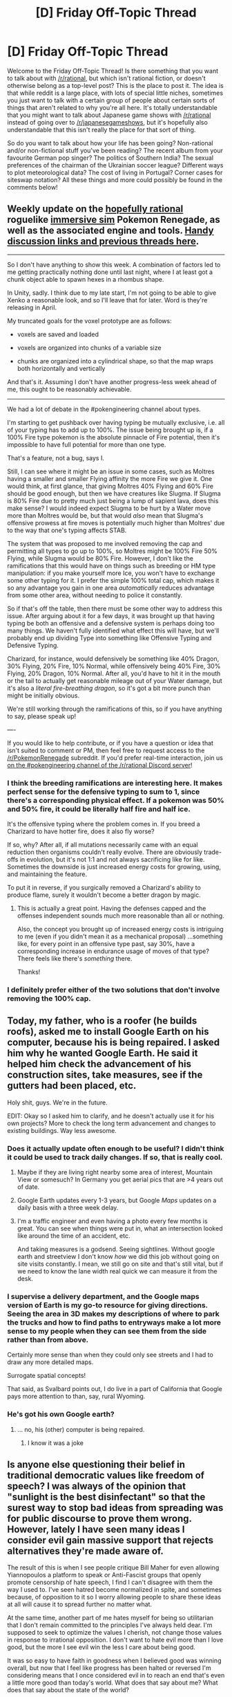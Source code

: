 #+TITLE: [D] Friday Off-Topic Thread

* [D] Friday Off-Topic Thread
:PROPERTIES:
:Author: AutoModerator
:Score: 17
:DateUnix: 1488553466.0
:DateShort: 2017-Mar-03
:END:
Welcome to the Friday Off-Topic Thread! Is there something that you want to talk about with [[/r/rational]], but which isn't rational fiction, or doesn't otherwise belong as a top-level post? This is the place to post it. The idea is that while reddit is a large place, with lots of special little niches, sometimes you just want to talk with a certain group of people about certain sorts of things that aren't related to why you're all here. It's totally understandable that you might want to talk about Japanese game shows with [[/r/rational]] instead of going over to [[/r/japanesegameshows]], but it's hopefully also understandable that this isn't really the place for that sort of thing.

So do you want to talk about how your life has been going? Non-rational and/or non-fictional stuff you've been reading? The recent album from your favourite German pop singer? The politics of Southern India? The sexual preferences of the chairman of the Ukrainian soccer league? Different ways to plot meteorological data? The cost of living in Portugal? Corner cases for siteswap notation? All these things and more could possibly be found in the comments below!


** Weekly update on the [[https://docs.google.com/document/d/11QAh61C8gsL-5KbdIy5zx3IN6bv_E9UkHjwMLVQ7LHg/edit?usp=sharing][hopefully rational]] roguelike [[https://www.youtube.com/watch?v=kbyTOAlhRHk][immersive sim]] Pokemon Renegade, as well as the associated engine and tools. [[https://docs.google.com/document/d/1EUSMDHdRdbvQJii5uoSezbjtvJpxdF6Da8zqvuW42bg/edit?usp=sharing][Handy discussion links and previous threads here]].

--------------

So I don't have anything to show this week.  A combination of factors led to me getting practically nothing done until last night, where I at least got a chunk object able to spawn hexes in a rhombus shape.

In Unity, sadly.  I think due to my late start, I'm not going to be able to give Xenko a reasonable look, and so I'll leave that for later.  Word is they're releasing in April.

My truncated goals for the voxel prototype are as follows:

- voxels are saved and loaded

- voxels are organized into chunks of a variable size

- chunks are organized into a cylindrical shape, so that the map wraps both horizontally and vertically

And that's it.  Assuming I don't have another progress-less week ahead of me, this ought to be reasonably achievable.

--------------

We had a lot of debate in the #pokengineering channel about types.  

I'm starting to get pushback over having typing be mutually exclusive, i.e. all of your typing has to add up to 100%.  The issue being brought up is, if a 100% Fire type pokemon is the absolute pinnacle of Fire potential, then it's impossible to have full potential for more than one type.

That's a feature, not a bug, says I.

Still, I can see where it might be an issue in some cases, such as Moltres having a smaller and smaller Flying affinity the more Fire we give it.  One would think, at first glance, that giving Moltres 40% Flying and 60% Fire should be good enough, but then we have creatures like Slugma.  If Slugma is 80% Fire due to pretty much just being a lump of sapient lava, does this make sense?  I would indeed expect Slugma to be hurt by a Water move more than Moltres would be, but that would /also/ mean that Slugma's offensive prowess at fire moves is potentially much higher than Moltres' due to the way that one's typing affects STAB.

The system that was proposed to me involved removing the cap and permitting all types to go up to 100%, so Moltres might be 100% Fire 50% Flying, while Slugma would be 80% Fire.  However, I don't like the ramifications that this would have on things such as breeding or HM type manipulation: if you make yourself more Ice, you won't have to exchange some other typing for it.  I prefer the simple 100% total cap, which makes it so any advantage you gain in one area /automatically/ reduces advantage from some other area, without needing to police it constantly.

So if that's off the table, then there must be some other way to address this issue.  After arguing about it for a few days, it was brought up that having typing be both an offensive and a defensive system is perhaps doing too many things.  We haven't fully identified what effect this will have, but we'll probably end up dividing Type into something like Offensive Typing and Defensive Typing.  

Charizard, for instance, would defensively be something like 40% Dragon, 30% Flying, 20% Fire, 10% Normal, while offensively being 40% Fire, 30% Flying, 20% Dragon, 10% Normal.  After all, you'd have to hit it in the mouth or the tail to actually get reasonable mileage out of your Water damage, but it's also a /literal fire-breathing dragon/, so it's got a bit more punch than might be initially obvious.

We're still working through the ramifications of this, so if you have anything to say, please speak up!

----  

If you would like to help contribute, or if you have a question or idea that isn't suited to comment or PM, then feel free to request access to the [[/r/PokemonRenegade]] subreddit.  If you'd prefer real-time interaction, join us [[https://discord.gg/sM99CF3][on the #pokengineering channel of the /r/rational Discord server]]!  
:PROPERTIES:
:Author: ketura
:Score: 13
:DateUnix: 1488562890.0
:DateShort: 2017-Mar-03
:END:

*** I think the breeding ramifications are interesting here. It makes perfect sense for the defensive typing to sum to 1, since there's a corresponding physical effect. If a pokemon was 50% and 50% fire, it could be literally half fire and half ice.

It's the offensive typing where the problem comes in. If you breed a Charizard to have hotter fire, does it also fly worse?

If so, why? After all, if all mutations necessarily came with an equal reduction then organisms couldn't really evolve. There are obviously trade-offs in evolution, but it's not 1:1 and not always sacrificing like for like. Sometimes the downside is just increased energy costs for growing, using, and maintaining the feature.

To put it in reverse, if you surgically removed a Charizard's ability to produce flame, surely it wouldn't become a better dragon by magic.
:PROPERTIES:
:Author: ZeroNihilist
:Score: 9
:DateUnix: 1488568536.0
:DateShort: 2017-Mar-03
:END:

**** This is actually a great point. Having the defenses capped and the offenses independent sounds much more reasonable than all or nothing.

Also, the concept you brought up of increased energy costs is intriguing to me (even if you didn't mean it as a mechanical proposal) ...something like, for every point in an offensive type past, say 30%, have a corresponding increase in endurance usage of moves of that type? There feels like there's /something/ there.

Thanks!
:PROPERTIES:
:Author: ketura
:Score: 6
:DateUnix: 1488571069.0
:DateShort: 2017-Mar-03
:END:


*** I definitely prefer either of the two solutions that don't involve removing the 100% cap.
:PROPERTIES:
:Author: callmebrotherg
:Score: 3
:DateUnix: 1488566787.0
:DateShort: 2017-Mar-03
:END:


** Today, my father, who is a roofer (he builds roofs), asked me to install Google Earth on his computer, because his is being repaired. I asked him why he wanted Google Earth. He said it helped him check the advancement of his construction sites, take measures, see if the gutters had been placed, etc.

Holy shit, guys. We're in the future.

EDIT: Okay so I asked him to clarify, and he doesn't actually use it for his own projects? More to check the long term advancement and changes to existing buildings. Way less awesome.
:PROPERTIES:
:Author: CouteauBleu
:Score: 22
:DateUnix: 1488555268.0
:DateShort: 2017-Mar-03
:END:

*** Does it actually update often enough to be useful? I didn't think it could be used to track daily changes. If so, that is really cool.
:PROPERTIES:
:Author: trekie140
:Score: 10
:DateUnix: 1488556208.0
:DateShort: 2017-Mar-03
:END:

**** Maybe if they are living right nearby some area of interest, Mountain View or somesuch? In Germany you get aerial pics that are >4 years out of date.
:PROPERTIES:
:Author: SvalbardCaretaker
:Score: 17
:DateUnix: 1488556528.0
:DateShort: 2017-Mar-03
:END:


**** Google Earth updates every 1-3 years, but Google /Maps/ updates on a daily basis with a three week delay.
:PROPERTIES:
:Author: callmebrotherg
:Score: 10
:DateUnix: 1488565995.0
:DateShort: 2017-Mar-03
:END:


**** I'm a traffic engineer and even having a photo every few months is great. You can see when things were put in, what an intersection looked like around the time of an accident, etc.

And taking measures is a godsend. Seeing sightlines. Without google earth and streetview I don't know /how/ we did this job without going on site visits constantly. I mean, we still go on site and that's still vital, but if we need to know the lane width real quick we can measure it from the desk.
:PROPERTIES:
:Author: MagicWeasel
:Score: 4
:DateUnix: 1488589386.0
:DateShort: 2017-Mar-04
:END:


*** I supervise a delivery department, and the Google maps version of Earth is my go-to resource for giving directions. Seeing the area in 3D makes my descriptions of where to park the trucks and how to find paths to entryways make a lot more sense to my people when they can see them from the side rather than from above.

Certainly more sense than when they could only see streets and I had to draw any more detailed maps.

Surrogate spatial concepts!

That said, as Svalbard points out, I do live in a part of California that Google pays more attention to than, say, rural Wyoming.
:PROPERTIES:
:Author: Sparkwitch
:Score: 4
:DateUnix: 1488572938.0
:DateShort: 2017-Mar-03
:END:


*** He's got his own Google earth?
:PROPERTIES:
:Author: RMcD94
:Score: 1
:DateUnix: 1488572096.0
:DateShort: 2017-Mar-03
:END:

**** ... no, his (other) computer is being repaired.
:PROPERTIES:
:Author: CouteauBleu
:Score: 2
:DateUnix: 1488582913.0
:DateShort: 2017-Mar-04
:END:

***** I know it was a joke
:PROPERTIES:
:Author: RMcD94
:Score: 1
:DateUnix: 1488617853.0
:DateShort: 2017-Mar-04
:END:


** Is anyone else questioning their belief in traditional democratic values like freedom of speech? I was always of the opinion that "sunlight is the best disinfectant" so that the surest way to stop bad ideas from spreading was for public discourse to prove them wrong. However, lately I have seen many ideas I consider evil gain massive support that rejects alternatives they're made aware of.

The result of this is when I see people critique Bill Maher for even allowing Yiannopoulos a platform to speak or Anti-Fascist groups that openly promote censorship of hate speech, I find I can't disagree with them the way I used to. I've seen hatred become normalized in spite, and sometimes because, of opposition to it so I worry allowing people to share these ideas at all will cause it to spread further no matter what.

At the same time, another part of me hates myself for being so utilitarian that I don't remain committed to the principles I've always held dear. I'm supposed to seek to optimize the values I cherish, not change those values in response to irrational opposition. I don't want to hate evil more than I love good, but the more I see evil win the less I care about being good.

It was so easy to have faith in goodness when I believed good was winning overall, but now that I feel like progress has been halted or reversed I'm considering means that I once considered evil in to reach an end that's even a little more good than today's world. What does that say about me? What does that say about the state of the world?
:PROPERTIES:
:Author: trekie140
:Score: 20
:DateUnix: 1488556103.0
:DateShort: 2017-Mar-03
:END:

*** Re: Freedom of Speech, Yiannopoulos, and Maher. I haven't watch Bill Maher in a while, but there is a difference between liking freedom of speech and giving ridiculous ideas like fascism screen/mind time. I even think that arguing and debating over them may is some cases contribute to their normalization.

Re: Evil winning vs. good. Maybe I'm too optimistic, but I do still think that the world is generally getting better, and if anything we are just in a temporary downward spike. All this means is that we need to try harder using 'good' methods of optimizing the world.

That's all I have to say now (my first point was my main one), but I may have more later.
:PROPERTIES:
:Author: CthulhuIsTheBestGod
:Score: 17
:DateUnix: 1488558715.0
:DateShort: 2017-Mar-03
:END:

**** The world is generally getting better. But a lot of the getting-better-ness happens quietly, behind the scenes and out of sight, while a lot of pretty terrible people are standing front and center saying some pretty terrible stuff.
:PROPERTIES:
:Author: CCC_037
:Score: 11
:DateUnix: 1488566567.0
:DateShort: 2017-Mar-03
:END:

***** My problem isn't that the improvements are quiet, it's that they're so slow due to resistance from bigots, anti-intellectuals, and people who think they aren't members of those group but rationalize supporting them.
:PROPERTIES:
:Author: trekie140
:Score: 7
:DateUnix: 1488578939.0
:DateShort: 2017-Mar-04
:END:


**** Denying free speech just says that you have no rational argument to debate them on.

You're allowed to disagree, or even to ignore or scorn people with differing opinions. But a democracy does not function when one group can mandate that another is not allowed to speak. Especially because that will imply that the silenced party has something so powerful to say that the majority party has no rational argument against it.
:PROPERTIES:
:Author: Terkala
:Score: 12
:DateUnix: 1488582302.0
:DateShort: 2017-Mar-04
:END:

***** u/ZeroNihilist:
#+begin_quote
  Denying free speech just says that you have no rational argument to debate them on.
#+end_quote

Is it? Imagine there was some harmful idea that was extremely persuasive because of quirks of human psychology, but not actually right. Teaching such an idea to vulnerable groups could lead to it being adopted despite the harm it causes.

Obviously if you train people to avoid those quirks, the problem is sufficiently reduced in magnitude that it may as well have disappeared. But the population we have isn't trained. They're eminently susceptible. Even rationalists are, though ideally we'd be able to notice and correct those negative beliefs in ourselves and others.

I don't think it's beyond the realm of possibility that there might be things which should not be given a platform. Unfortunately, I can think of no way to prevent the expression of such ideas without enabling the suppression of whatever ideas the government (or whichever group) doesn't like.

Essentially, my preferences would be (in order):

1. Eliminate the issues with human psychology that lead to people holding irrational beliefs.
2. Prevent the spread of irrational beliefs without affecting the spread of arational or rational beliefs.
3. Allow all beliefs to compete freely.

1 and 2 are both, as far as I can see, infeasible. 1 is a massive, multi-generational undertaking in the best case, and 2 might just be impossible. That leaves 3, and theoretically 1 & 3 implies 2 (since these harmful memes only spread because people aren't sufficiently rational).
:PROPERTIES:
:Author: ZeroNihilist
:Score: 9
:DateUnix: 1488628797.0
:DateShort: 2017-Mar-04
:END:


***** I hear what you're saying here, and I largely agree with it, I /want/ it to be true.

However, that being said, lets look at meme theory. There are clearly certain memes with negative social utility that are extremely good at self-replicating and propagating themselves in our culture. If these sorts of memes are allowed to take hold, then they act like a supervirus and spread rapidly through the population. Yes, this directly implies that the silenced party has something powerful to say, but that's the problem. We know from meme theory that power and ability to spread through a population are /orthogonal/ to the truth-value of a given meme. So you can have these incredibly infectious, powerful memes, that are societally-harmful but very difficult to eradicate, especially since many of these memes foster the creation of ingroups around themselves as defense mechanisms against competing ideas.

Now, trying to fix that quirk of human nature, on the whole, is a very difficult task, but given the existence of these memetic equivalents to biological warfare, maybe we should reconsider giving all memes an equally rich substrate to develop within.

The other problem I see with unrestricted free speech is this, quote is from Slatestarcodex, bolding mine:

#+begin_quote
  Liberalism is a new form of Hobbesian equilibrium where the government enforces not only a ban on killing and stealing from people you don't like, but also a ban on tyrannizing them out of existence. This is the famous “freedom of religion” and “freedom of speech” and so on, as well as the “freedom of what happens in the bedroom between consenting adults”. The Catholics don't try to ban Protestantism, the Protestants don't try to ban Catholicism, and everyone is happy. *Liberalism only works when it's clear to everyone on all sides that there's a certain neutral principle everyone has to stick to.* The neutral principle can't be the Bible, or Atlas Shrugged, or anything that makes it look like one philosophy is allowed to judge the others. Right now that principle is the Principle of Harm: you can do whatever you like unless it harms other people, in which case stop. We seem to have inelegantly tacked on an “also, we can collect taxes and use them for a social safety net and occasional attempts at social progress”, but it seems to be working pretty okay too.
#+end_quote

My fear is that a group will claim to adhere to the neutral principle, take power, and then use that power to ban Catholicism anyway. [[https://np.reddit.com/r/AdviceAnimals/comments/5ntjh2/all_this_fake_news/dceozzo/][This post]] covers that playbook pretty well. If everyone involved isn't acting in good faith, it's easy to undermine the principles we hold dear. It's not particularly easy to identify when people aren't acting in good faith all the time, but if we don't make the attempt, then we leave the door open for people to use freedom of speech to destroy freedom of speech, who'll use democracy to destroy democracy, that's definitely a concern of mine.
:PROPERTIES:
:Author: Sagebrysh
:Score: 9
:DateUnix: 1488603397.0
:DateShort: 2017-Mar-04
:END:

****** I am in the exact position you are.
:PROPERTIES:
:Author: trekie140
:Score: 1
:DateUnix: 1488692716.0
:DateShort: 2017-Mar-05
:END:


****** You just seriously used the phrase

#+begin_quote
  I largely agree with it
#+end_quote

when referring to the concept of free speech. Stating that you have criteria that free speech must fit into for it to be allowed. Which by definition, makes it not free speech.

You can say that you want to supress other's point of view. But please don't try to call it free speech when you're explicitly using it to deny other's right to speak freely.

I am going to now disregard everything you have written, as your opening sentence proved that there is no value in continuing this discussion.
:PROPERTIES:
:Author: Terkala
:Score: -4
:DateUnix: 1488608613.0
:DateShort: 2017-Mar-04
:END:

******* u/Sagebrysh:
#+begin_quote
  You just seriously used the phrase I largely agree with it when referring to the concept of free speech. Stating that you have criteria that free speech must fit into for it to be allowed. Which by definition, makes it not free speech.
#+end_quote

I think maybe you're misinterpreting me here, or intentionally interpreting it uncharitably. I hope it's the former. I mean that I largely agree that free speech is important and that restricting speech brings about all sorts of bad outcomes. I don't mean that free speech must have criteria to be allowed. I'm not sure where you read that into my post.

I'm just pointing out that free speech /also/ seems to produce some bad outcomes too, and that's worth /considering/ if nothing else. There's been a lot of things going on lately to make me question whether totally free speech is actually healthy for a society or if there's some speech (other then shouting fire in a crowded theater) that should potentially be banned for the memetic hazard they represent, but I'm not sure, I want to have a conversation about that sort of thing, so this sort of thing:

#+begin_quote
  I am going to now disregard everything you have written, as your opening sentence proved that there is no value in continuing this discussion.
#+end_quote

Is really just kind of a shitty thing to say even if you disagree with me.
:PROPERTIES:
:Author: Sagebrysh
:Score: 5
:DateUnix: 1488611566.0
:DateShort: 2017-Mar-04
:END:


******* u/Cariyaga:
#+begin_quote
  I am going to now disregard everything you have written, as your opening sentence proved that there is no value in continuing this discussion.
#+end_quote

lol
:PROPERTIES:
:Author: Cariyaga
:Score: 9
:DateUnix: 1488609179.0
:DateShort: 2017-Mar-04
:END:


***** I agree. Was there something in my comment that you were disagreeing with?
:PROPERTIES:
:Author: CthulhuIsTheBestGod
:Score: 3
:DateUnix: 1488582748.0
:DateShort: 2017-Mar-04
:END:

****** I misread your comment, I thought you were implying that free speech in this instance was bad.
:PROPERTIES:
:Author: Terkala
:Score: 1
:DateUnix: 1488586251.0
:DateShort: 2017-Mar-04
:END:


***** u/deleted:
#+begin_quote
  Denying free speech just says that you have no rational argument to debate them on.
#+end_quote

Of course, that's not evidence against your position, nor in favor of theirs. It's mostly just evidence you're a bad persuader.
:PROPERTIES:
:Score: 3
:DateUnix: 1488585207.0
:DateShort: 2017-Mar-04
:END:

****** It's at least weak evidence that you have no faith in your argument.
:PROPERTIES:
:Author: Iconochasm
:Score: 4
:DateUnix: 1488597413.0
:DateShort: 2017-Mar-04
:END:

******* But it is /weak/. If a superintelligence can persuade you of X regardless of its falsity, a relatively unintelligent person, or perhaps merely one utterly untrained in persuasion, might likewise fail to persuade you of X regardless of its truth.
:PROPERTIES:
:Score: 2
:DateUnix: 1488637967.0
:DateShort: 2017-Mar-04
:END:


*** I think I understand what it must feel like, seeing good ideas fail to prevail and wondering if free speech actually does lead to the success of good ideas, but even if free speech has failure states like this, I'd argue that the alternative is still much worse.

Free speech or no free speech, the marketplace of ideas is symmetric. There's no Idea God to tell us which ideas are actually superior to others, and every proponent of an idea will assert that theirs is the only one that's true among competing ideas. Even when you /know/ your methodologies were superior and yours is the only honest conclusion with the data available, the situations are rarely so straightforward that people can be reliably convinced that their methodology was wrong, even when they're being open-minded. /They/ probably also know their methodologies are the most sound and that theirs is the only honest conclusion, too.

As such, there is no way for advocate for obviously wrong ideas to be suppressed while also being safe from suppression yourself. Even if free speech doesn't get the right ideas propagating, it /keeps the ideas propagating/, which is so incredibly important I can't begin to describe it.

The true failure state here is not that bad ideas gain popularity, even though that is a failure state. The true failure state is when ideas die because others disliked them, because without an Idea God there is no person, group, or ideology fit to dictate whether those ideas for certain deserved to die or not, because after all, they could be your ideas.

tl;dr free speech may not be perfect, but it keeps good ideas alive even if bad ideas never die either. Since we are only human, we have to accept that there's no way to forcibly cull the bad ideas and keep the good ones.
:PROPERTIES:
:Author: InfernoVulpix
:Score: 14
:DateUnix: 1488589938.0
:DateShort: 2017-Mar-04
:END:

**** u/CouteauBleu:
#+begin_quote
  There's no Idea God to tell us which ideas are actually superior to others, and every proponent of an idea will assert that theirs is the only one that's true among competing ideas.
#+end_quote

Oh my Idea God, this, this, so hard. You get the thing.
:PROPERTIES:
:Author: CouteauBleu
:Score: 8
:DateUnix: 1488632644.0
:DateShort: 2017-Mar-04
:END:


**** u/deleted:
#+begin_quote
  There's no Idea God to tell us which ideas are actually superior to others, and every proponent of an idea will assert that theirs is the only one that's true among competing ideas.
#+end_quote

Ok I know this is utterly fucking cliche on [[/r/rational]], but...

#+begin_example
  p(H|D) = p(D|H) * p(H) / p(D)
#+end_example

COME ON! [[/ohcomeon][]]
:PROPERTIES:
:Score: 1
:DateUnix: 1488643184.0
:DateShort: 2017-Mar-04
:END:


*** I think two things:

a) Genocide is not an opinion (this draws a nice, if typically fuzzy line, regarding free speech)

b) Any given system will have a faulting situation. Do not restrict yourself to one; life doesn't.

Let's dive into /b/ a little more: Utility monsters, Pascal's Wager - these are good examples of fault situations for value systems and methodologies. They are rescued by comparing their output to other value systems, including "gut" feeling. Look at Ethereum and the debate about forking it after the "theft".

Think about your own brain and existence: You have a logical system for thinking, and an emotional one. Some people experience existential systems. Your brain uses may different systems (electrical, hormonal) which in turn are not restricted to the brain (the gut has a substantial effect).

All in all - Don't feel conflicted that you have multiple active value systems. When your value systems disagree, that's a sign you should examine the situation in more detail. Maybe one system is in a fault situation, and you can't rely on it; maybe they're legit disagreeing and you need a larger principle to decide between systems (which itself is a system... yay fractals!)

Does that make any kind of sense?

(PS - My "larger principle" is: act to make there be more of what you want in the world.)
:PROPERTIES:
:Author: narfanator
:Score: 7
:DateUnix: 1488567919.0
:DateShort: 2017-Mar-03
:END:

**** I've always been a pragmatist on some controversies and an idealist on others, it's just that I've never considered taking away rights from people just because I think they don't deserve them. I actually oppose the idea of banning human drivers even though I know it would make the road safer because it feels like compelling someone to sacrifice control over themselves. However, right now, if I knew for sure that censoring hate speech would reduce the prevalence of bigotry then I would support it regardless of my own objections.
:PROPERTIES:
:Author: trekie140
:Score: 2
:DateUnix: 1488580432.0
:DateShort: 2017-Mar-04
:END:


*** u/Polycephal_Lee:
#+begin_quote
  When you tear out a man's tongue, you are not proving him a liar, you're only telling the world that you fear what he might say.
#+end_quote

George RRMartin
:PROPERTIES:
:Author: Polycephal_Lee
:Score: 5
:DateUnix: 1488598453.0
:DateShort: 2017-Mar-04
:END:

**** When you tear out someone's tongue, ridicule them on the public stage, and brandish inarguable evidence that the things they claimed are not only lies but dangerous, deadly lies, then you discourage anyone else from holding on to those ideas.
:PROPERTIES:
:Author: Frommerman
:Score: 1
:DateUnix: 1488663220.0
:DateShort: 2017-Mar-05
:END:

***** Or you create a martyr.
:PROPERTIES:
:Author: ketura
:Score: 3
:DateUnix: 1488664753.0
:DateShort: 2017-Mar-05
:END:


***** All of the other things you mention are how you accomplish your goal, tearing out the tongue is not necessary or effective.
:PROPERTIES:
:Author: Polycephal_Lee
:Score: 1
:DateUnix: 1488707756.0
:DateShort: 2017-Mar-05
:END:

****** I...don't know that any more.

I used to think you were right, that rhetoric and honest debate were the surest ways of ensuring that the truth rose to the top. But...well...look at the world now. We have a man spouting obvious, easily checked lies in the White House, and a group of honest-to-goodness fascists behind him. Their followers ignore all attempts to engage them honestly, all attempts to try to show them evidence. They abjectly refuse to change their minds on any issue, even when you wave evidence in their faces that they are wrong. You can't embarrass them in a debate because their base knows, at the bottom of their souls, that their champions are correct by virtue of being their champions. You can't remove them from power through argument because the system as it stands has been totally corrupted, and there are enough of them in enough places that they can win elections without even having the majority of the country on their side.

This isn't about honesty, or rational thought, any more. This is about the integrity of the concept of truth itself, a concept which an entire political party and all of its champions have totally abandoned. These people are dangerous, existential threats to the capacity of this planet to support human life, due to their abject denial of climate change. Until they start actually slaughtering innocents, it's not possible to get much worse or more terrifying than that.

So yes, GRRM is right. I do absolutely fear what these people have to say. But I fear it because it is all, 100%, demonstrably, provably, wrong and dangerous, and because it risks my future and the future of every single goddamn human on the planet. Germany has learned this lesson. They learned that there is some rhetoric that cannot be allowed, some words that cannot be said, and some tongues that cannot remain in mouths. Being a nazi, or espousing things which the Nazis espoused, is totally illegal in Germany. The nationalist, blind waving of the flag as an ideal is socially frowned upon, because they know where that leads.

In order to win against these monsters, it is imperative to make them look ridiculous and dangerous on the biggest stage possible, and to make it personally dangerous to follow in their footsteps. In that way, you might be able to get these fools to slink back into the darkness and die before it is too late.
:PROPERTIES:
:Author: Frommerman
:Score: 3
:DateUnix: 1488734109.0
:DateShort: 2017-Mar-05
:END:


*** I'm still in favor of free speech. The real danger right now is people like Trump doing everything they can to suppress and discredit all opposing voices. I do think the education standards of this country needs to be raised so people don't buy into this white supremacist shit that's gaining traction recently. These people have always been there at the fringes of society, the problem is that the backlash to globalism is making them more popular.
:PROPERTIES:
:Author: Timewinders
:Score: 10
:DateUnix: 1488563360.0
:DateShort: 2017-Mar-03
:END:

**** The thing I'm worried about is that educating these people won't persuade them. Every Trump supporter I've spoken to has rejected all the evidence I present as biased against them or outright false without presenting any evidence of their own that I consider credible. They remain steadfastly committed to their current beliefs and seek out any rationalization they can despite being confronted by demands to think critically.
:PROPERTIES:
:Author: trekie140
:Score: 6
:DateUnix: 1488581354.0
:DateShort: 2017-Mar-04
:END:

***** Psychology says that you can't just change people's beliefs by showing them /mere/ counterevidence. You have to actually give them an alternative narrative or analysis, then show them how the evidence supports that new possibility.
:PROPERTIES:
:Score: 10
:DateUnix: 1488583039.0
:DateShort: 2017-Mar-04
:END:

****** I doubt it will be any easier for them to accept a narrative that portrays the heroes of their narrative in a bad light.
:PROPERTIES:
:Author: trekie140
:Score: 3
:DateUnix: 1488585971.0
:DateShort: 2017-Mar-04
:END:


***** Of course most people stupid enough to vote for Trump can't be helped. But their children don't have to turn out the same way.
:PROPERTIES:
:Author: Timewinders
:Score: 7
:DateUnix: 1488581846.0
:DateShort: 2017-Mar-04
:END:

****** I'd rather the world their children inherit be less bad than it is likely to turn out right now. The longer they continue this delusional course of action while denying the negative consequences the harder it will be fix things. Or in the case of climate change, may be pushed past the point of no return.
:PROPERTIES:
:Author: trekie140
:Score: 6
:DateUnix: 1488582453.0
:DateShort: 2017-Mar-04
:END:


**** Is there actually white supremacist stuff gaining traction? Because I have only heard accusations and condemnations of it, not anyone actually supporting it. Although perhaps since I've mostly been on Reddit I'm not in the best position to encounter it. And the accusations I have actually looked into, like the idea that Milo or Trump are themselves white supremacists, are so blatantly false that I hesitate to believe the other claims.
:PROPERTIES:
:Author: zarraha
:Score: 8
:DateUnix: 1488571208.0
:DateShort: 2017-Mar-03
:END:

***** As an Indian person, I have to say that there have been quite a few attacks on Indian people during Trump's campaign and afterward by people thinking we're Muslim. It's like the days after 9/11 all over again. Trump's rhetoric demonizing and excluding Muslim and Hispanic people and his legitimizing previously fringe far right people like Bannon has emboldened racists across the country. I know many other minorities I know don't feel as safe in America as we used to.
:PROPERTIES:
:Author: Timewinders
:Score: 10
:DateUnix: 1488572200.0
:DateShort: 2017-Mar-03
:END:

****** This appears to be true, and I can see your point, although I'm not certain that anti-Muslim and white supremacy are the same thing. White supremacists would be anti-Muslim, and anti-Indian, but they would also be anti-everyone-except-whites.

The statistics seem to show a recent increase in anti-Muslim hate crimes, but not a significant increase in other hate crimes. They also show a significant increase in Islamic terrorist attacks in Europe recently, which could easily explain this trend as the cause of the emboldening.

Given that Trump's rhetoric is negative towards Muslims and Illegal immigrants from Mexico, but makes little to no mention of race except occasionally to promote equality rather than oppose it, it would be more accurate to describe it as anti-Islamic, which is a religious category, not a racial one.

The fact that Indians and other people of certain ethnicity are being targeted without their religion being known detracts from this argument, but last time I checked bigots weren't particularly intelligent and probably don't care about the difference.
:PROPERTIES:
:Author: zarraha
:Score: 0
:DateUnix: 1488575308.0
:DateShort: 2017-Mar-04
:END:

******* Come on. Are you really only going to consider Trump a racist if he is explicitly so? Being explicitly racist would be political suicide, but banning travelers from Muslim countries while giving exceptions for Christians, decrying only Muslim terrorist attacks while ignoring recent hate crimes, making up fake terrorist attacks to attribute to Muslims, etc. all accomplish the same thing as explicitly as a politician can get away with. And the point about mistaking Indian people for Muslims is important because it's not really just about religion and ideology or terrorism, it's also about race. Anyway, I didn't say Trump himself is a white supremacist, but he's certainly currying their support and legitimizing their views. These people like Bannon target anyone they don't consider white, including Hispanic, black, and Jewish people. Maybe it's because I've spent time on 4chan and altright subs but the trend here is pretty obvious.
:PROPERTIES:
:Author: Timewinders
:Score: 12
:DateUnix: 1488579657.0
:DateShort: 2017-Mar-04
:END:

******** You might want to go reread "You Are Still Crying Wolf".
:PROPERTIES:
:Author: Iconochasm
:Score: -1
:DateUnix: 1488597752.0
:DateShort: 2017-Mar-04
:END:

********* It must be nice to have the comfort of knowing you and your family aren't in danger whether you're right or not about Trump, but I don't have that luxury. I agree with Scott that it's very unlikely that Trump being elected is going to lead to any actual consequences to people I know, but even a 0.1% chance is worrisome and unprecedented from a U.S. politician. I understand that Trump is socially progressive in some ways such as in supporting LGBT rights and in not being racist towards black people. But conveniently it stops where it comes to anyone who could be considered a foreigner. Conveniently while Trump talks about being socially progressive he removes protections for transgender students because his flip flops on these issues means even his reassurances aren't reassuring. Any Asian person in this country has a right to feel afraid. People like you who will never have to worry about this don't get to invalidate these concerns. We live here in America at the mercy of white people, and it would only take a few major terrorist attacks or a war to get sent to concentration camps like the Japanese did during World War II. If you think I'm going to stop protesting just because some people who would never protect my rights in the first place think I'm crying wolf, think again. These moderates are the same as the ones who complained about black people calling for civil rights during the 60s saying things were already pretty equal and not so bad.
:PROPERTIES:
:Author: Timewinders
:Score: 8
:DateUnix: 1488599639.0
:DateShort: 2017-Mar-04
:END:

********** A month or two ago, progressives were passing around a Hitler quote (yes, /that/ Hitler), along the lines of, "The only way to stop us was overwhelming violence, right at the beginning". The thing is, that's only half the quote. The other part was "or have done nothing". I don't know if there is a true consensus on who was responsible for the Reichstag Fire, but let's assume it was a pure false flag. That tactic worked because the communists already had a reputation from all the street fighting.

I'm not saying "don't protest" (though I'd suggest making sure the protests are productive; media coddling can only go so far). I'm saying "stop bending over backwards to interpret everything in the absolute worst Literally Hitler possible light, you sound like the guys who were ranting about Obama rounding up conservatives into FEMA camps back in 2009".

And for the record, I have Jewish and black family. I see no particular reason to be more worried about them than I was a year ago (aka: beyond the general baseline). If anything, I'm worried more about white megaprogressive cousins who might have an aneurysm from Trump Derangement Disorder before the next four years are up. One trendy bisexual cousin in particular seemed to think stormtroopers were going to kick in her door November 10th.
:PROPERTIES:
:Author: Iconochasm
:Score: 1
:DateUnix: 1488600637.0
:DateShort: 2017-Mar-04
:END:

*********** u/deleted:
#+begin_quote
  And for the record, I have Jewish and black family. I see no particular reason to be more worried about them than I was a year ago (aka: beyond the general baseline).
#+end_quote

You know JCCs are getting bomb threats and black churches have been subject to arsons and mass shootings, right? And that the rates have been rising for the past couple of years or so?
:PROPERTIES:
:Score: 4
:DateUnix: 1488638937.0
:DateShort: 2017-Mar-04
:END:

************ There's been an arrest made in at least some of the bomb threats. [[https://www.theatlantic.com/politics/archive/2017/03/the-fbi-says-its-found-one-of-the-jcc-bomb-threat-culprits/518511/][The suspect]] is a former journalist who I think even you would consider a radical leftist.

The suspect for the arson was a black [[http://www.npr.org/sections/thetwo-way/2016/12/22/506558131/parishioner-arrested-for-november-arson-of-black-church-in-mississippi][parishioner]].

The only mass shooting I'm aware of was Roof, who was a horrific, evil shit. But he seems to have been somewhat motivated by some belief that [[https://www.nytimes.com/2015/06/21/us/dylann-storm-roof-photos-website-charleston-church-shooting.html?_r=0][no one else]] was going to do it, and if there have been any copycat attacks, I haven't heard of them.

#+begin_quote
  And that the rates have been rising for the past couple of years or so?
#+end_quote

2012 - [[https://ucr.fbi.gov/hate-crime/2012/tables-and-data-declarations/1tabledatadecpdf/table_1_incidents_offenses_victims_and_known_offenders_by_bias_motivation_2012.xls][5796]]

2013 - [[https://ucr.fbi.gov/hate-crime/2013/tables/1tabledatadecpdf/table_1_incidents_offenses_victims_and_known_offenders_by_bias_motivation_2013.xls][5928]]

2014 - [[https://ucr.fbi.gov/about-us/cjis/ucr/hate-crime/2014/tables/table-1][5479]]

2015 - [[https://ucr.fbi.gov/hate-crime/2015/tables-and-data-declarations/1tabledatadecpdf][5850]]

It doesn't seem like we can take these numbers at face value, however, [[http://reason.com/blog/2016/11/15/facts-about-fbi-hate-crime-data-2015][cite]]

#+begin_quote
  The 2015 statistics include information from law-enforcement agencies representing some 283,884,034 people, or about 89 percent of the U.S. population. This is actually down from 2014 and 2013 (when 15,494 and 15,016 agencies participated, respectively), but up from 2012, when just 13,022 participated.*
#+end_quote

And we don't seem to have solid data for 2016 yet.

Do you have a solid argument for why I /should/ be particularly concerned? One that takes the recent rate rise in /hoax/ hate crimes into account?
:PROPERTIES:
:Author: Iconochasm
:Score: 1
:DateUnix: 1488648586.0
:DateShort: 2017-Mar-04
:END:

************* u/deleted:
#+begin_quote
  There's been an arrest made in at least some of the bomb threats. The suspect is a former journalist who I think even you would consider a radical leftist.
#+end_quote

An arrest for four to eight of the bomb threats, out of about 190. And yes, I'd call this person a crazy left-wing extremist, to the point of being clearly under Russian ideological influence. Crazy isn't confined to one side of the spectrum.
:PROPERTIES:
:Score: 2
:DateUnix: 1488648845.0
:DateShort: 2017-Mar-04
:END:


*********** I haven't seen much of that type of overreaction recently, just in the few days after the election. And frankly, it doesn't take much for Trump to come across in a bad light when the words that come straight out of his mouth are frightening enough and when the actions he takes, from appointing Bannon and Sessions to the recent executive order, don't paint a particularly welcoming view of America. That's the difference between him and Obama. I never had to worry about this under Bush, and I wasn't worried about the 2012 election either. So comparing me to the FEMA camp guys or your cousin is a little ridiculous, especially when Trump intentionally used divisive, inflammatory rhetoric throughout his campaign.
:PROPERTIES:
:Author: Timewinders
:Score: 4
:DateUnix: 1488601446.0
:DateShort: 2017-Mar-04
:END:


******* u/deleted:
#+begin_quote
  The statistics seem to show a recent increase in anti-Muslim hate crimes, but not a significant increase in other hate crimes.
#+end_quote

They also show an increase in anti-Jewish hate crimes. Nu? What have Jews done to justify attacking us?
:PROPERTIES:
:Score: 6
:DateUnix: 1488584086.0
:DateShort: 2017-Mar-04
:END:


***** u/deleted:
#+begin_quote
  Is there actually white supremacist stuff gaining traction?
#+end_quote

Yes. My alma mater has had Identity Europa flyers show up on parked cars.
:PROPERTIES:
:Score: 9
:DateUnix: 1488571618.0
:DateShort: 2017-Mar-03
:END:

****** So you're equating identitarianism with supremacy? And you wonder why people stopped taking this seriously. This is no less absurd than when that creepy gay pedophile jew Milo was denounced as a "white supremacist".
:PROPERTIES:
:Author: BadGoyWithAGun
:Score: -4
:DateUnix: 1488582276.0
:DateShort: 2017-Mar-04
:END:

******* [[http://lmgtfy.com/?q=identity+europa][Google is widely available, and the first result, the group's own website, shows that Identity Europa markets itself as a white-nationalist militant cadre organization.]]
:PROPERTIES:
:Score: 10
:DateUnix: 1488583600.0
:DateShort: 2017-Mar-04
:END:

******** Yeah, in other words, they're proactive white nationalists. Pretty extreme for /the current year/, but this is what people are being driven to by the excesses of the radical left. I don't, however, see anything about white supremacy other than from politically hostile third parties, and this is even when you search for their name spelt correctly.
:PROPERTIES:
:Author: BadGoyWithAGun
:Score: -4
:DateUnix: 1488583741.0
:DateShort: 2017-Mar-04
:END:

********* That's like saying you're looking at broccoli, and not seeing anything about cabbage other than from politically hostile third parties. The two things are synonymous.

Yes, militant identitarianism is fascist.
:PROPERTIES:
:Score: 5
:DateUnix: 1488583884.0
:DateShort: 2017-Mar-04
:END:

********** Wait, stop the argument, more important issue at hand. [[http://www.medicalnewstoday.com/content/images/articles/266/266765/two-heads-of-broccoli.jpg][Broccoli]] is the same thing as [[https://www.organicfacts.net/wp-content/uploads/2013/05/Cabbage11.jpg][cabbage]]. Sure, they're close, but so is [[https://en.wikipedia.org/wiki/Cauliflower#/media/File:Cauliflower.JPG][cauliflower]].
:PROPERTIES:
:Author: Iconochasm
:Score: 1
:DateUnix: 1488597960.0
:DateShort: 2017-Mar-04
:END:

*********** Exactly my point. You can't talk separately about broccoli and cabbage. You can't talk separately about white nationalism and fascism.
:PROPERTIES:
:Score: 2
:DateUnix: 1488598189.0
:DateShort: 2017-Mar-04
:END:

************ Yeah. You can. They are two different plants with different tastes, textures, and general uses.
:PROPERTIES:
:Author: Iconochasm
:Score: 4
:DateUnix: 1488599321.0
:DateShort: 2017-Mar-04
:END:

************* What? I thought they were different parts of the same plant.

Ok, I'm being informed that they're the same species (brassica oleracea) in terms of being able to cross-breed, but that the foods are different cultivars within the same species.
:PROPERTIES:
:Score: 1
:DateUnix: 1488637168.0
:DateShort: 2017-Mar-04
:END:

************** Ah, I really only know about them as foods. I love broccoli and don't care for cabbage, so I took that one personally. I feared it was "you're been eating onions all along" all over again.
:PROPERTIES:
:Author: Iconochasm
:Score: 1
:DateUnix: 1488646433.0
:DateShort: 2017-Mar-04
:END:

*************** I like to use cabbage in stir-fries. It gives a nice little crunch and a few extra vitamins.
:PROPERTIES:
:Score: 1
:DateUnix: 1488646715.0
:DateShort: 2017-Mar-04
:END:


********** I disagree. "Militant identitarianism" is the idea of fighting for a country for your own people, whereas "X supremacy" implies, well, a belief in the supremacy of group X. One is an instrumental strategy, the other is an ontological belief. They categorically can not be synonymous, even if they happen to coincide.
:PROPERTIES:
:Author: BadGoyWithAGun
:Score: -3
:DateUnix: 1488584056.0
:DateShort: 2017-Mar-04
:END:

*********** u/deleted:
#+begin_quote
  "Militant identitarianism" is the idea of fighting for a country for your own people
#+end_quote

That doesn't make sense in a white-American context, where the country is /already/, de facto, a nation-state.
:PROPERTIES:
:Score: 11
:DateUnix: 1488585112.0
:DateShort: 2017-Mar-04
:END:

************ You're implying the United States is a "white-America". We're about 60% white (non-hispanic). The United States is not a white ethnostate by any stretch of the imagination.
:PROPERTIES:
:Author: anuddashoah
:Score: 0
:DateUnix: 1488589258.0
:DateShort: 2017-Mar-04
:END:

************* Do you consider only Japan and South Korea to be "ethnostates"? Or is some degree of homogeneity less than 98% allowed to fall under the definition? What /is/ the definition?

Given my own nationality and my own experiences of unpleasant "cultural divergence" in my home country, you ought to be able to make /some/ kind of case to me, but you're coming off more as a utopian than anything else. "Surely, 98% homogeneity will unlock the keys to stability, harmony, prosperity, and happiness! Ethnically cleanse more people!"
:PROPERTIES:
:Score: 2
:DateUnix: 1488594012.0
:DateShort: 2017-Mar-04
:END:

************** Regarding Japan and Korea, they aren't the only ones out there - take Poland for instance. Ethnostate isn't an official term, but I think it's the best description of what I mean, mono-racial, (mostly) mono-cultural nations. You could add something in there about the government existing primarily to benefit their people, since that doesn't happen like it should.

Homogeneous countries may not be utopia, but they're certainly better than multicultural ones. Social trust (if you aren't familiar with the term, it can be generalized as "how much you like and believe in your neighbor") decreases significantly in ethnically diverse areas.

Wikipedia actually has a pretty decent article on this, but I'll link a couple papers for you: [[http://journals.sagepub.com/doi/abs/10.1177/0003122415577989]]

[[http://onlinelibrary.wiley.com/doi/10.1111/j.1467-9477.2007.00176.x/abstract;jsessionid=5D296BD68464E8B2179A5724721DF9E7.f04t01]]
:PROPERTIES:
:Author: anuddashoah
:Score: 1
:DateUnix: 1488596897.0
:DateShort: 2017-Mar-04
:END:

*************** u/deleted:
#+begin_quote
  Homogeneous countries may not be utopia, but they're certainly better than multicultural ones.
#+end_quote

Except that, for instance, I have zero desire to move to Japan, Korea, or Poland, while New Zealand, for instance, is much more interesting to me. In fact, Poland is kind of a shithole.

Also, your own link says:

#+begin_quote
  In the long run, however, successful immigrant societies have overcome such fragmentation by creating new, cross-cutting forms of social solidarity and more encompassing identities. Illustrations of becoming comfortable with diversity are drawn from the US military, religious institutions, and earlier waves of American immigration.
#+end_quote
:PROPERTIES:
:Score: 4
:DateUnix: 1488598118.0
:DateShort: 2017-Mar-04
:END:

**************** Look at the data in the study, not the commentary.

Also, why would you want to move to an "ethnostate" that isn't made of your people?

I'm going to reply to your other post in this one too, this sub throttles me.

#+begin_quote
  Further: if the government doesn't primarily benefit the people, the theory is not working
#+end_quote

There are many governments that don't primarily benefit the people. Ethnic makeup is not the sole contributing factor, it's just a big one.\\
If you look at the top-5 countries with the highest Human Development Indexes, they average around 80% native, and most of the other 20% is still white European.
:PROPERTIES:
:Author: anuddashoah
:Score: 1
:DateUnix: 1488600389.0
:DateShort: 2017-Mar-04
:END:

***************** u/deleted:
#+begin_quote
  Also, why would you want to move to an "ethnostate" that isn't made of your people?
#+end_quote

Well you said that they're ideal places to live.

#+begin_quote
  If you look at the top-5 countries with the highest Human Development Indexes, they average around 80% native,
#+end_quote

I'm looking at [[https://en.wikipedia.org/wiki/Human_Development_Index#2015_Human_Development_Report][the HDI]] right now. I'm not aware of Australia being an "ethnostate", and Switzerland, IIRC, has a high percentage of foreign-born residents. Going down further, the USA and Canada, your canonical examples of countries ruined by ethnic diversity, show up at places 8 and 9. South Korea is 17th, and Japan is 20th, despite their both being ethnically homogeneous. Between them, by the way, is Israel, which despite classing about 3/4 of its citizens as Jewish is nonetheless one of the most phenotypically and culturally diverse places on the planet (in terms of things like the number of mother-tongues in common usage, percentage of foreign-born residents or citizens, different skin pigmentations, etc).

Hungary, where a right-wing ethnonationalist "populist" government has been in power for a little while, is in 44th place. Poland, with a similar government more recently, has 36th place.

Care to explain this?
:PROPERTIES:
:Score: 2
:DateUnix: 1488639421.0
:DateShort: 2017-Mar-04
:END:


*************** u/deleted:
#+begin_quote
  Ethnostate isn't an official term, but I think it's the best description of what I mean, mono-racial, (mostly) mono-cultural nations. You could add something in there about the government existing primarily to benefit their people, since that doesn't happen like it should.
#+end_quote

Further: if the government doesn't primarily benefit the people, /the theory is not working/. You've got your mono-racial, mono-ethnic, mono-cultural countries. Some of them work ok, some are kinda shitholes, none are great glorious world-scale powers.

Meanwhile, countries based on a common civic ideal are basically occupying all the top spots on human achievement, comfort, and happiness indexes.
:PROPERTIES:
:Score: 3
:DateUnix: 1488598388.0
:DateShort: 2017-Mar-04
:END:


*** Honestly, I think it means you and me too are confused about how things are working. Remember, there have been times Communists and fascists fought each-other in the streets, and the fascists won, and the Communists (and liberals, and moderates, etc.) got sent to concentration camps. There have also been times when neo-Nazis tried to march through a largely Jewish village, defended by the ACLU, and yet gained little to no power from it.

The real question is: what's the underlying causal factor that makes Card Carrying Evil win in some circumstances, but not others? Does that factor really match up to /our/ personal instinct, as aspiring fighters against Evil in general, to directly confront and fight people we believe are Evil?

If it does, then we should support tactics which Fight Evil. If the causal factor is something else, we need to work on that. If traditional Deontological Principles of Good are helpful to attaining Good and fighting Evil, we should keep them. If they're detrimental, we can change them: Chesterton's Fence is only helpful if it actually keeps foxes out of the damned henhouse.
:PROPERTIES:
:Score: 10
:DateUnix: 1488571571.0
:DateShort: 2017-Mar-03
:END:

**** I think my internal debate ultimately comes down to whether a preemptive strike against evil is justified in this case. Are they deserving of coercion if they don't resort to coercion before we do or has the war of ideologies already begun and I'm just avoiding fighting it? All I know is that bad things are happening and the people causing them won't listen to me when I explain why they should stop.
:PROPERTIES:
:Author: trekie140
:Score: 3
:DateUnix: 1488581033.0
:DateShort: 2017-Mar-04
:END:

***** What preemption? They're in government, more or less.
:PROPERTIES:
:Score: 3
:DateUnix: 1488582045.0
:DateShort: 2017-Mar-04
:END:

****** Yeah, I find it hilarious how leftists are still calling for a hate speech ban.

You people realise that /ourguys/ would be the ones defining "hate speech" this time around, right?
:PROPERTIES:
:Author: BadGoyWithAGun
:Score: 2
:DateUnix: 1488582510.0
:DateShort: 2017-Mar-04
:END:


*** u/ToaKraka:
#+begin_quote
  I was always of the opinion that "sunlight is the best disinfectant" so that the surest way to stop bad ideas from spreading was for public discourse to prove them wrong.
#+end_quote

That doesn't work if the authorities in charge of "proving" things (whether [[https://www.google.com/search?q=replication+crisis][scientists]], [[http://www.reddit.com/r/kotakuinaction][journalists]], or [[http://thehill.com/homenews/administration/320320-report-trump-administration-eyes-changes-to-trade-deficit][government recordkeepers]]) have thrown away their credibility--or if the item in question has such long-term effects than /any/ "proof" must be tenuous and disputable.
:PROPERTIES:
:Author: ToaKraka
:Score: 11
:DateUnix: 1488560781.0
:DateShort: 2017-Mar-03
:END:

**** What did they do to lose credibility to the point where opposition to them could be considered more rational than reforming them?
:PROPERTIES:
:Author: trekie140
:Score: 8
:DateUnix: 1488579200.0
:DateShort: 2017-Mar-04
:END:

***** /I/ never said that it /was./ Many people, however, are not so optimistic.
:PROPERTIES:
:Author: ToaKraka
:Score: 4
:DateUnix: 1488579942.0
:DateShort: 2017-Mar-04
:END:

****** So how do we stop them from dismantling institutions we believe in if they aren't listening to reason?
:PROPERTIES:
:Author: trekie140
:Score: 4
:DateUnix: 1488582152.0
:DateShort: 2017-Mar-04
:END:

******* Point them toward the trustworthy reformers, I guess--and show evidence of the reformers' past trustworthiness and effectiveness.
:PROPERTIES:
:Author: ToaKraka
:Score: 1
:DateUnix: 1488590218.0
:DateShort: 2017-Mar-04
:END:

******** I have. They don't believe me. They're convinced that everyone they disagree with is lying to them. They don't have any evidence for this that I trust, but they consider it common sense based on the fact that these institutions disagree with them.

I have had to defend the authority of the courts to interpret the law, universities to educate, intellectuals to inform, and major news organizations to be trustworthy. None of my arguments have persuaded anyone because they reject reality as I understand it.

EDIT: I should've said scientists instead of intellectuals.
:PROPERTIES:
:Author: trekie140
:Score: 4
:DateUnix: 1488640328.0
:DateShort: 2017-Mar-04
:END:

********* u/ToaKraka:
#+begin_quote
  I have had to defend the authority of the courts to interpret the law, universities to educate, intellectuals to inform, and major news organizations to be trustworthy.
#+end_quote

That's a very broad brush. What I mean is, you should point out (for example):\\
- Court decisions that are /very clearly/ based on common-sense interpretation of law and precedent rather than on a supposed judicial desire to accumulate authoritarian power and tear down the executive, legislative, and administrative powers beyond what the principle of checks and balances dictates (read the decisions yourself, then check analyses of them as well)\\
- Universities and news organizations that are /very clearly/ devoted to the acquisition and dissemination of true knowledge rather than to the masking of political opinions as truths and lies as facts (look up ethics scandals and incidents of agenda-pushing)\\
- (I can't think of anything to defend "the authority of 'intellectuals' to inform". Maybe try describing them as "knowledgeable people" or "dedicated analysts", and show that they've been correct in the past.)
:PROPERTIES:
:Author: ToaKraka
:Score: 1
:DateUnix: 1488641731.0
:DateShort: 2017-Mar-04
:END:

********** I did all those things. People think the courts shouldn't have struck down the travel ban either because /they believe/ it's constitutional or that the court shouldn't have that power at all. They're convinced universities and news organizations possess an agenda to promote liberal ideas purely because most college students are liberals and certain media organizations are popular among liberals. Most of the ones I've spoken to aren't deliberate anti-science, but they're still skeptical of results related to politically-charged issues because they don't trust results that agree with liberals. I swear this is exactly how every discussion with them goes.
:PROPERTIES:
:Author: trekie140
:Score: 5
:DateUnix: 1488644194.0
:DateShort: 2017-Mar-04
:END:

*********** u/ToaKraka:
#+begin_quote
  People think the courts shouldn't have struck down the travel ban either because they believe it's constitutional or that the court shouldn't have that power at all.
#+end_quote

Well, if they can't understand something as simple as checks and balances, and don't realize that a "state of emergency" footing can't be justified, I guess they're hopeless after all...
:PROPERTIES:
:Author: ToaKraka
:Score: 5
:DateUnix: 1488660585.0
:DateShort: 2017-Mar-05
:END:


*** u/CouteauBleu:
#+begin_quote
  What does that say about me?
#+end_quote

By this point I'm pretty sure it means you have some sort of pronounced confirmation bias, where you look for the most exciting, negative, terrifying news you can find and intepret them as deep, coded philosophical messages about life itself.

More developed answer tomorrow when I have some time.
:PROPERTIES:
:Author: CouteauBleu
:Score: 14
:DateUnix: 1488556859.0
:DateShort: 2017-Mar-03
:END:

**** It's not bias if the fear is rational. I am afraid of bigotry, authoritarianism, and anti-intellectualism. All of which have gained huge popularity over the past year or so and I see represented at [[/r/AskTrumpSupporters][r/AskTrumpSupporters]] from people who defend words and actions I consider indefensible. I won't pretend that things are okay when they are not and show no sign of getting better.

The question isn't whether I should be afraid that the owner of a white nationalist rag is my President's chief of staff, the only foreign leader the President hasn't criticized is the autocrat ruling Russia, or that millions of people believe a travel ban on Muslims isn't unconstitutional. The question is what do I do to stop things from getting worse?
:PROPERTIES:
:Author: trekie140
:Score: 6
:DateUnix: 1488579879.0
:DateShort: 2017-Mar-04
:END:

***** I don't think you really understand what "confirmation bias" is. If I (as a rational person trying to help you) think you're being biased and focusing too much on exciting negative things, then you telling me you're really really sure that you're right and citing a bunch of exciting negative things kind of demonstrates my point.

I'm not saying the awfulness doesn't exist, I'm saying STOP STARING AT THE AWFULNESS, and stop persuading yourself it's all there is.
:PROPERTIES:
:Author: CouteauBleu
:Score: 7
:DateUnix: 1488583210.0
:DateShort: 2017-Mar-04
:END:

****** I'm not convinced that's all there is, I'm worried there's no way to stop the awfulness accept to do something that I also consider awful and is looking more attractive to me as time passes.
:PROPERTIES:
:Author: trekie140
:Score: 3
:DateUnix: 1488586110.0
:DateShort: 2017-Mar-04
:END:


***** *Here's a sneak peek of [[https://np.reddit.com/r/AskTrumpSupporters][/r/AskTrumpSupporters]] using the [[https://np.reddit.com/r/AskTrumpSupporters/top/?sort=top&t=all][top posts]] of all time!*

#1: [[https://np.reddit.com/r/AskTrumpSupporters/comments/4c67vk/modpost_psa_collection_found_here_muslim/][ModPost: PSA Collection Found Here: Muslim Immigration, The Wall, and Trump Being Pro Women, Pro LGBT, and More]]\\
#2: [[https://np.reddit.com/r/AskTrumpSupporters/comments/4v1f3m/not_a_trump_supporter_but_im_impressed/][Not a Trump supporter, but I'm impressed]]\\
#3: [[https://np.reddit.com/r/AskTrumpSupporters/comments/5snu4l/i_didnt_vote_for_hrc_because_of_cronyism_and/][I didn't vote for HRC because of cronyism and pay-to-play. How is DeVos not the epitome of that??]]

--------------

^{^{I'm}} ^{^{a}} ^{^{bot,}} ^{^{beep}} ^{^{boop}} ^{^{|}} ^{^{Downvote}} ^{^{to}} ^{^{remove}} ^{^{|}} [[https://www.reddit.com/message/compose/?to=sneakpeekbot][^{^{Contact}} ^{^{me}}]] ^{^{|}} [[https://np.reddit.com/r/sneakpeekbot/][^{^{Info}}]] ^{^{|}} [[https://np.reddit.com/r/sneakpeekbot/comments/5lveo6/blacklist/][^{^{Opt-out}}]]
:PROPERTIES:
:Author: sneakpeekbot
:Score: 2
:DateUnix: 1488579887.0
:DateShort: 2017-Mar-04
:END:


*** On Truth:

Hate speech, self-righteous falsehood, and proud ignorance are frustrating but- in my opinion -better to suffer them all than to throw the proverbial baby out with the bathwater.

Truths can hurt, every bit as much as fantasies can, but they're true. They may be denied, they may be devalued, they may be undermined, but they can never be destroyed.

When necessary, it must be spoken no matter how much it hurts. That may feel like hate to the person who hears it, it may feel like falsehood, it may feel like ignorance and, indeed, /it may truly be any one of those or all three/. Who's to know? But if it remains unsaid, then the speaker's truth remains unknown... or the speaker's untruth remains uncorrected.

On Evil:

There is so much good in the world that seeing it is as blinding as the sun. Every minute of every day billions of people are gentle, kind, trusting, and giving. Their decisions trend towards health, community, and hope. Were that not true in aggregate, every minute of every day, anything resembling society would have failed before it began.

Evil is so rare that every insignificant bit of it stands out in stark, obvious contrast. When we're crowded together, or when the internet and the media bring us together, evil can grow common and we can feel apathetic. If that starts to hurt too much, shade your squinting eyes with your hand and notice some of the good. It's not easy, but it's worth a look.

To paraphrase a pair of detectives under the stars:

"How do those tiny lights stand up against all that darkness?"

"Used to be nothing but dark. Looks to me like the light is winning."
:PROPERTIES:
:Author: Sparkwitch
:Score: 6
:DateUnix: 1488572268.0
:DateShort: 2017-Mar-03
:END:


*** I see this liberal attitude along with identity politics more and more. Safe spaces need to exist, but unsafe places also need to exist in order to have real discourse.

The alternative to free speech is using violence when people merely talk about something. It's only 1 step away from thoughtcrime or precrime.
:PROPERTIES:
:Author: Polycephal_Lee
:Score: 2
:DateUnix: 1488584138.0
:DateShort: 2017-Mar-04
:END:


*** I agree with you, coming from the opposite end of the spectrum. I'm an openly racist fascist, and in my ideal state there would be no room for anyone having an opinion that disagrees (or is fundamentally opposed) with the government.

Just by existing, Communists try to tear down society and fill in the gap with theirs. I don't want memetic hazards like this to be protected by the government, that's essentially shooting yourself in the foot.
:PROPERTIES:
:Author: anuddashoah
:Score: -4
:DateUnix: 1488567902.0
:DateShort: 2017-Mar-03
:END:

**** Wow, this guy is a mod at [[/r/uncensorednews]], that explains a lot about that subreddit. Preserving the comment for posterity:

#+begin_quote
  I agree with you, coming from the opposite end of the spectrum. I'm an openly racist fascist, and in my ideal state there would be no room for anyone having an opinion that disagrees (or is fundamentally opposed) with the government.

  Just by existing, Communists try to tear down society and fill in the gap with theirs. I don't want memetic hazards like this to be protected by the government, that's essentially shooting yourself in the foot.
#+end_quote

-[[/u/anuddashoah]]
:PROPERTIES:
:Author: Norseman2
:Score: 11
:DateUnix: 1488577579.0
:DateShort: 2017-Mar-04
:END:

***** So what? That's hardly relevant to the discussion at hand.

Are you implying I'm a hypocrite because I help run a forum for open posting of current events?
:PROPERTIES:
:Author: anuddashoah
:Score: -4
:DateUnix: 1488579251.0
:DateShort: 2017-Mar-04
:END:

****** It would make me think that the title of the sub is wrong. In the words of one of its mods:

#+begin_quote
  I don't want ideas being spread if they are directly opposed to my agenda.
#+end_quote
:PROPERTIES:
:Author: CthulhuIsTheBestGod
:Score: 17
:DateUnix: 1488579676.0
:DateShort: 2017-Mar-04
:END:

******* Well, as we've seen recently, "alternative X" now often means "fascist X".
:PROPERTIES:
:Score: 10
:DateUnix: 1488583303.0
:DateShort: 2017-Mar-04
:END:


******* My actions as a moderator aren't exclusive to pushing my agenda. JFK didn't act as a puppet of the Vatican during his Presidency. Convictions can be separated from actions, that's what makes us rational.
:PROPERTIES:
:Author: anuddashoah
:Score: -1
:DateUnix: 1488590047.0
:DateShort: 2017-Mar-04
:END:


**** A short note to everyone: this user remains on this subreddit -- /for now/. However, I'd certainly like anyone with an opinion to chime in on whether making fun of the Holocaust in a trollacter's username is "pleasant and on-topic". The default is not to ban, warn, or sanction just based on the comment here, but /daaang/ does this kind of Holocaust humor irk me.
:PROPERTIES:
:Score: 8
:DateUnix: 1488583207.0
:DateShort: 2017-Mar-04
:END:

***** I appreciate that. It's not difficult for me to remain civil and polite. I'm not going to be making any holocaust jokes in my comments on this subreddit, regardless of my username.

#+begin_quote
  trollacter
#+end_quote

I'm not trolling.
:PROPERTIES:
:Author: anuddashoah
:Score: 1
:DateUnix: 1488591903.0
:DateShort: 2017-Mar-04
:END:


**** The fact that you want to do that to me makes me feel more justified in doing the same to you, but I'm not comfortable with being like you so I feel like I should be the better man and not do that to you. I remain at an impasse, though I am just as determined to fight the ideals you represent. For as long as I can, I will continue to hate you without becoming that which I hate. I can only hope I never have to.
:PROPERTIES:
:Author: trekie140
:Score: 7
:DateUnix: 1488582027.0
:DateShort: 2017-Mar-04
:END:

***** I think it's reasonable to have a single exception to freedom of speech. Anyone who argues that there should be no freedom of speech should have their freedom of speech revoked so that they can lead by example. For some people, I think they would have to experience being arrested, fined and imprisoned just for saying something before they would truly understand why freedom of speech is important.
:PROPERTIES:
:Author: Norseman2
:Score: 5
:DateUnix: 1488582796.0
:DateShort: 2017-Mar-04
:END:


***** I don't fault you for that. Like I said, allowing dangerous ideas that are fundamentally opposed to your preferred structure is shooting yourself in the foot. However, /if/ censorship eventually does happen, those in charge need to own up to what they're doing, regardless of who is being censored.
:PROPERTIES:
:Author: anuddashoah
:Score: -6
:DateUnix: 1488591257.0
:DateShort: 2017-Mar-04
:END:


**** Re the second sentence of your first paragraph, why? What if you lived in a communist country, would you then agree with communism? If not, my point is that freedom of speech makes it easier to change your country for the 'better'.
:PROPERTIES:
:Author: CthulhuIsTheBestGod
:Score: 5
:DateUnix: 1488568754.0
:DateShort: 2017-Mar-03
:END:

***** I can't really give you an accurate idea of what my mindset would be under totally different circumstances.

#+begin_quote
  freedom of speech makes it easier to change your country for the 'better'.
#+end_quote

True, but 'better' is subjective. I wouldn't want to live in your country, I'm confident you wouldn't like mine. I don't want ideas being spread if they are directly opposed to my agenda. You don't (?) want a platform for alt-right, fascist, or 'hateful' opinions, even if it is never explicitly forbidden, am I right?
:PROPERTIES:
:Author: anuddashoah
:Score: 0
:DateUnix: 1488572188.0
:DateShort: 2017-Mar-03
:END:

****** I think it is always reasonable to value freedom of speech. How are you supposed to create a 'good' government (whatever you think a good government is) without being able to advocate for it? How are you supposed to correct its imperfections without being able to point them out?
:PROPERTIES:
:Author: CthulhuIsTheBestGod
:Score: 7
:DateUnix: 1488579273.0
:DateShort: 2017-Mar-04
:END:


****** I'm mostly left wing, but I have a strong dislike for many people who want roughly the same end result as I do. If you don't mind, could you elaborate on what you wish the world was like? It is part of my world view that people /generally/ have a better shot at happiness if they have a lot of freedom to pursue what they want in most dimensions of life. Big, complicated things like the rules of commerce, environmental policy etcetera do seem to require a government capable of developing and enforcing laws, but on mot issues I tend to default to personal freedom = good. What, if I may ask, do you see life being like in your preferred society?
:PROPERTIES:
:Author: Rhamni
:Score: 1
:DateUnix: 1488747079.0
:DateShort: 2017-Mar-06
:END:


**** Which Communists are you talking about?
:PROPERTIES:
:Author: tomtan
:Score: 3
:DateUnix: 1488590960.0
:DateShort: 2017-Mar-04
:END:

***** All of them.
:PROPERTIES:
:Author: anuddashoah
:Score: -1
:DateUnix: 1488594444.0
:DateShort: 2017-Mar-04
:END:

****** Ok, I meant, where do you see communists? The US certainly doesn't have any party in power that are even remotely Communist. In term of traditionally communist countries, China is not really communist anymore (they're still a dictatorship but they don't follow communist principles)...
:PROPERTIES:
:Author: tomtan
:Score: 8
:DateUnix: 1488646386.0
:DateShort: 2017-Mar-04
:END:


*** My standpoint when dealing with leftists has always been "fuck your rights". In my opinion, abstract notions like rights and individual freedom are completely meaningless if we only get to exercise them in the leftist context of post-nationalism, post-race, post-gender, post-sanity society. That context must be denied completely. The western concept of individual rights must be put in the proper moral context of a homogeneous, high-trust, low time preference society. I see no reason why it would apply outside that. Indeed, it seems to me that leftists don't so much try to apply the right-wing idea of individual rights, as use it as a tool to beat people into submission - ie, you're pathological if you don't accept the people's individual rights to ignore national borders, to parade the rectal insertion of foreign objects, to have their mental delusions validated by the law, etc.

Also for your consideration: when your enemies are in power, you might want to hold off on agitating against freedom of speech - or they might just grant your request.
:PROPERTIES:
:Author: BadGoyWithAGun
:Score: -13
:DateUnix: 1488581491.0
:DateShort: 2017-Mar-04
:END:

**** u/deleted:
#+begin_quote
  you're pathological if you don't accept the people's individual rights to ignore national borders, to parade the rectal insertion of foreign objects, to have their mental delusions validated by the law, etc.
#+end_quote

Sooo... just saying... you've listed three things here. One is asking the state to avoid negative sanction against an action; the last is asking the state to give positive sanction to something. The second, however, has nothing to do with any preexisting role for the state: it's just listing some personal behavior you don't like, and which you presumably want banned.

Of course, nobody thought you were in favor of personal freedoms, since you're arguing against them, but simply presuming everyone else is a "ban the buttsex" fascist deep down doesn't really help you here.

#+begin_quote
  The western concept of individual rights must be put in the proper moral context of a homogeneous, high-trust, low time preference society.
#+end_quote

You've given no reason we should actually prefer a homoegeneous society. Trust and long-term thinking are good, of course, but you've shown no causal connection between homogeneity and either of those two things. You're just counting on half the Slate Star Codex comments section to have done that work for you, when the real world doesn't really work out that way.

#+begin_quote
  the leftist context of post-nationalism, post-race, post-gender
#+end_quote

You're not really getting us. We don't want to be "post-race" or "post-gender". We deny that those are causally meaningful variables in the first place. It's like saying you want to be a "post-Magic the Gathering" society: sure, the words refer to /something/, but it's something irrelevant and made-up.
:PROPERTIES:
:Score: 13
:DateUnix: 1488585693.0
:DateShort: 2017-Mar-04
:END:

***** u/BadGoyWithAGun:
#+begin_quote
  Of course, nobody thought you were in favor of personal freedoms, since you're arguing against them, but simply presuming everyone else is a "ban the buttsex" fascist deep down doesn't really help you here.
#+end_quote

I'm presuming no such thing, I'm just pointing out how leftists pervert the meaning of "individual rights" through context substitution attacks. The reason I don't support individual rights is because in a leftist society, we don't have them anyway, the idea is only used as a bludgeon to suppress opposition to radical leftist ideas.

#+begin_quote
  You're not really getting us. We don't want to be "post-race" or "post-gender". We deny that those are causally meaningful variables in the first place.
#+end_quote

The two are functionally equivalent though. By denying the meaningfulness of race and gender, you're also denying us their demonstrated discriminative power in improving society.
:PROPERTIES:
:Author: BadGoyWithAGun
:Score: -5
:DateUnix: 1488586267.0
:DateShort: 2017-Mar-04
:END:

****** u/deleted:
#+begin_quote
  I'm presuming no such thing, I'm just pointing out how leftists pervert the meaning of "individual rights" through context substitution attacks. The reason I don't support individual rights is because in a leftist society, we don't have them anyway, the idea is only used as a bludgeon to suppress opposition to radical leftist ideas.
#+end_quote

You're going to have to explain what you even mean by "leftist", since AFAICT we live under late-stage neoliberal capitalism with a proto-fascist government, none of which is "leftist" as I understand the term.

#+begin_quote
  The two are functionally equivalent though. By denying the meaningfulness of race and gender, you're also denying us their demonstrated discriminative power in improving society.
#+end_quote

Demonstrated what now? Come on, what demonstration is this?
:PROPERTIES:
:Score: 12
:DateUnix: 1488588756.0
:DateShort: 2017-Mar-04
:END:

******* u/BadGoyWithAGun:
#+begin_quote
  You're going to have to explain what you even mean by "leftist", since AFAICT we live under late-stage neoliberal capitalism with a proto-fascist government, none of which is "leftist" as I understand the term.
#+end_quote

That's because we don't live in the same country. I'm going to concede that the US is slightly less leftist than the worst excesses of inhumanity in Europe, but the society itself is still being fisted by an iron fist of far-left ideals like heterogeneity, homonormativity, enforced equality and toleration.

#+begin_quote
  Demonstrated what now? Come on, what demonstration is this?
#+end_quote

The power of exclusion. The idea that we don't owe anyone inclusion in our institutions. When you deny a society the discriminative power of categories like race and gender, you're forcing it into including people in positions that society has previously never considered them to belong in. Even if you disagree about the long-term effects of such a change (and somehow believe it is beneficial on balance), it should still be resisted by the virtue of its forceful implementation alone. Leftism asserts itself against humane societies through the use of force, and I have no problem defending against it using the same.
:PROPERTIES:
:Author: BadGoyWithAGun
:Score: -7
:DateUnix: 1488615512.0
:DateShort: 2017-Mar-04
:END:

******** u/deleted:
#+begin_quote
  I'm going to concede that the US is slightly less leftist than the worst excesses of inhumanity in Europe, but the society itself is still being fisted by an iron fist of far-left ideals like heterogeneity, homonormativity, enforced equality and toleration.
#+end_quote

Your language here is rubbish. You're treating the low-entropy/high-precision distribution of things you want as default, and then using "leftist" or "far-left" to refer to the high-entropy/low-precision distribution of /everything else/. You're basically just saying, "Everything I don't like is Stalinist".

Look, I know about the use of framing effects in propaganda too, but that's the issue: most people on this sub are going to recognize a framing effect /that obvious/. Maybe you /actually believe/ that whatever you espouse is the natural, passive state of the world before deliberate action fucks it all up, but you can't expect the rest of us to share that expectation.

It's just /polite/ to talk to other people as though we all share the expectation in common that, conditional on no particular action being taken, tomorrow will be roughly like today, and that continuation of the status quo requires no particular action.
:PROPERTIES:
:Score: 7
:DateUnix: 1488637858.0
:DateShort: 2017-Mar-04
:END:

********* To the contrary, it seems obvious to me that a tremendous effort on the part of global semitism is required to maintain the present state of affairs, including indoctrination, manipulation, and active persecution of all counter-semitic narratives. Without semitism, the horrors of leftism would have been wiped out long ago.

#+begin_quote
  "Everything I don't like is Stalinist".
#+end_quote

I wish. While a communist and a pretty horrid one at that, Stalin at least had the foresight to kick semitism to the curb instead of courting it like modern leftists.
:PROPERTIES:
:Author: BadGoyWithAGun
:Score: -2
:DateUnix: 1488640657.0
:DateShort: 2017-Mar-04
:END:

********** u/deleted:
#+begin_quote
  global semitism
#+end_quote

I'm Jewish and what is this?
:PROPERTIES:
:Score: 8
:DateUnix: 1488642338.0
:DateShort: 2017-Mar-04
:END:

*********** The collective interests of the jewish people being pursued in a loosely-coordinated manner. I'm not alleging some kind of global conspiracy, but it's plainly obvious our terminal values don't align and, in many cases, are diametrically opposed. The same is true for our respective peoples.
:PROPERTIES:
:Author: BadGoyWithAGun
:Score: -1
:DateUnix: 1488643926.0
:DateShort: 2017-Mar-04
:END:

************ u/deleted:
#+begin_quote
  The collective interests of the jewish people
#+end_quote

Since when did all us Jews agree on what's in our interest, especially if you're claiming it diverges heavily from the interests of all other humans?
:PROPERTIES:
:Score: 4
:DateUnix: 1488644074.0
:DateShort: 2017-Mar-04
:END:

************* Beats me, but the overall direction seems to be ethnonationalism for Israel and far-left indoctrination for everyone else.
:PROPERTIES:
:Author: BadGoyWithAGun
:Score: 1
:DateUnix: 1488644348.0
:DateShort: 2017-Mar-04
:END:

************** u/deleted:
#+begin_quote
  ethnonationalism for Israel
#+end_quote

LOLOLOLOL you think right-wing government is working out well for Israel? Bloody nonsense. They rant and rave about "Jewish values" this and that, meanwhile, the education system is bad enough the country is stuck relying on aliyah for skilled labor.
:PROPERTIES:
:Score: 5
:DateUnix: 1488644534.0
:DateShort: 2017-Mar-04
:END:

*************** Yeah, but that's still ethnonationalism. I mean, Israel is an explicitly jewish state. Importing the world jewry when it suits them is part of that.

Which I wouldn't mind at all, if they were to import all of it and stop imposing semitism on the rest of us.
:PROPERTIES:
:Author: BadGoyWithAGun
:Score: 1
:DateUnix: 1488644950.0
:DateShort: 2017-Mar-04
:END:

**************** You don't seem to get it, but the definition of an ethnicity is a really fluid thing. We may be Jews against the rest of the world, but inside Israel nobody thinks an Ashkenazi, a Mizrahi, and a Russi have the same ethnicity.
:PROPERTIES:
:Score: 4
:DateUnix: 1488646613.0
:DateShort: 2017-Mar-04
:END:


**** Yup. You are a fascist.

I'm not...used to hate. I'm not good at it. It doesn't drive me, it only makes me feel like the world is less for it. It doesn't behoove the human condition.

But despite that, despite the fact that it feels like a betrayal of things I hold dear, I hate you. I. Hate. You. The world would be a better place if you and everyone who holds your opinions didn't exist. If you died tomorrow, I would not shed a single tear. Not that I will do anything to ensure that, you understand, as my hate does not drive me, but it is merely a fact that I recognize.

You just threatened everyone in the board with your last sentence. Openly and without irony, you threatened our rights. I consider you and your ilk to be existential risks to humanity. And hate is the only emotion it is appropriate to feel for such things.
:PROPERTIES:
:Author: Frommerman
:Score: 7
:DateUnix: 1488663611.0
:DateShort: 2017-Mar-05
:END:

***** u/BadGoyWithAGun:
#+begin_quote
  Yup. You are a fascist.
#+end_quote

I support some policies advocated by Fascists, but Fascism overall is too modern for me, I'm more of a traditionalist, and the traditional political options in my country don't include fascism. I do think Fascism makes sense for traditionalists in e.g. Germany, Italy, Spain, etc, but I'm also strongly opposed to globalism or universalism of any kind, so I'm not going to generalize here.

#+begin_quote
  You just threatened everyone in the board with your last sentence.
#+end_quote

The guy I was replying to did the same for me, I just returned the favor without feeling guilty. And, as stated above, my default stance against the far-left is "fuck your rights". You don't actually support individual rights except as a bludgeon to be wielded against everything normal, beautiful and productive.

#+begin_quote
  I consider you and your ilk to be existential risks to humanity. And hate is the only emotion it is appropriate to feel for such things.
#+end_quote

The feeling is mutual.
:PROPERTIES:
:Author: BadGoyWithAGun
:Score: -1
:DateUnix: 1488664083.0
:DateShort: 2017-Mar-05
:END:

****** Please explain to me how anything I believe risks humanity on a global scale.
:PROPERTIES:
:Author: Frommerman
:Score: 3
:DateUnix: 1488667218.0
:DateShort: 2017-Mar-05
:END:

******* To give an example, dominant peoples stuck in heterogeneous societies misruled by leftists are said to be paying the "minority tax" - ie, a significant portion of their life's work is dedicated to maintaining the leftist delusions of toleration, heterogeneity, homonormativity, etc. Given the population trends, it's obvious that if leftism isn't kicked to the curb very soon, such a tax will soon dominate our expenditure and completely eclipse more meaningful pursuits. In other words, at some point we'll be faced with the choice between more rectal insertion of foreign objects and more meaningful technical and societal progress. I don't trust postmodern western leftists to make this choice, and I especially don't trust foreign peoples to make it for us.
:PROPERTIES:
:Author: BadGoyWithAGun
:Score: -1
:DateUnix: 1488667803.0
:DateShort: 2017-Mar-05
:END:

******** Substantiate any of the claims you just made with non-bullshit. Also, stop being a racist fuck.
:PROPERTIES:
:Author: Frommerman
:Score: 3
:DateUnix: 1488678080.0
:DateShort: 2017-Mar-05
:END:

********* I have, and, no.
:PROPERTIES:
:Author: BadGoyWithAGun
:Score: -1
:DateUnix: 1488701001.0
:DateShort: 2017-Mar-05
:END:


** Theoretical question-asking...

An asker of questions always must consider the answers that he wants to glean in formulating his inquiries. For an example, let's take a simple question:

#+begin_quote
  What's your favorite color?
#+end_quote

This sentence offers up two very obvious ambiguities for our examination.

First, /what do I mean by =color=?/\\
- Is =white=, =black=, or =gray= an acceptable response, or must the answer have nonzero saturation?\\
- Speaking of saturation, in what format should the response be delivered--a simple word, an RGB value (decimal or hexadecimal?), a Pantone CMYK reference, or something else?\\
- Should the queried person respond with a /specific/ color, like =RGB 0 128 0=, or with a /range/ of color, like =green in general= or =bright, highly-saturated green=?

Second, /what do I mean by =favorite=?/\\
- Speaking of RGB vs. CMYK, /in what context/ is the queried person expected to be thinking of the color? Is this his favorite color in isolation on a computer screen, or on someone else's car that he sees on the road, or on his own car, or on his casual polo shirts?\\
- Must the receiver provide a /reason/ for his preference ("I like green because I like forests and tree frogs."), or can he merely say "I like green." and have done?

In this specific case, since all these clarifications change the meaning of the question only slightly, my opinion is that the most economical course of action is merely asking:

#+begin_quote
  What's your favorite color? Be detailed.
#+end_quote

However, not all questions can be wrapped up so nicely. I recently had the pleasure of [[http://np.reddit.com/r/CringeAnarchy/comments/5vpocy/neckbeard_doesnt_like_parties/de4f6np][receiving]] the /hilariously/-vague question:

#+begin_quote
  Who's your perfect girl?
#+end_quote

I chuckled when I saw it!\\
- Does =girl= mean =child= (offspring, or subject of babysitting?) or =romantic partner= (or is the asker implying with such a belittling word that the person would be my /vassal/ rather than my /ally/ in the relationship?)?\\
- By using =is= rather than =would be=, is the enquirer asking me to describe a current /real-life/ object of greed rather than a /hypothetical/ person?

In the past (IIRC), I've posed the inquiry "Describe your ideal long-term romantic partner.", which obviously is /far/ more specific.

--------------

Randomly-placed points are fun. Triangulations are fun. Spheres are fun. [[http://i.imgur.com/dFCNy0h.png][What happens when /all three components/ (plus a few haphazard edges and the Mercator projection, for some /extra/ spice) are /combined?/]]

--------------

[[http://i.imgur.com/ryNr7l7.png][Google Keep is a cute little program.]]
:PROPERTIES:
:Author: ToaKraka
:Score: 6
:DateUnix: 1488560469.0
:DateShort: 2017-Mar-03
:END:

*** Referring to [[https://i.imgur.com/XqSk7fP.png][this]] thread, I too have little to no social skills and I can count on one hand the number of close friends I have. Tbh I find your capacity to refuse a drink with friends pretty admirable.

I rarely refuse myself in the hope that I might finally find it fun or to explore what "normal" people do in their free time. And so far I always ended up really bored wishing I'd stayed back home. I sometimes feel like I should stop trying to change and just tell people to fuck off like you did. Telling people my opinion on why drinking and parties are stupid is also something I'd never do but would absolutely love to.
:PROPERTIES:
:Author: Magodo
:Score: 3
:DateUnix: 1488566004.0
:DateShort: 2017-Mar-03
:END:

**** u/captainNematode:
#+begin_quote
  Telling people my opinion on why drinking and parties are stupid is also something I'd never do but would absolutely love to.
#+end_quote

I'll bite -- why do you think drinking and parties are stupid? I've encountered the "drinking is dumb" thing in this and adjacent communities a fair bit, but then in my day-to-day life it seems drinking is popular all through the upper reaches of accomplishment/intelligence/scientific aptitude/etc. (maybe not independently of wealth, though -- usually those people are into the expensive craft beer scene, or own a vineyard, or fancy sipping their many-decades-aged scotch in the evenings, or w/e). A love of social events/dinner parties goes pretty hand-in-hand here, too (though with obvious sampling bias, of the sort where you ask "why are so many of my friends more popular than me?").

A short while back I came up with a quick list of reasons why I'll personally consume alcohol, in no particular order:

1.  It's found in a variety of tasty beverages (and occasionally foods, e.g. in sauces). In beverage form it can enhance the taste of certain foods
2.  In mild-moderate doses it has pleasing psychoactive qualities, i.e. a pleasant buzz
3.  It can serve as a social lubricant through direct modification of your attitude and personality
4.  It can serve as a social lubricant by giving you a common ground with which to connect with someone, owing to its immense popularity -- e.g. you can talk about the production or history of wine-making, or what flavors you like and dislike, etc.
5.  It's historically and culturally important in many places and you can get a deeper appreciation of a place by sampling its drinks (e.g. by going on a tasting tour and exploring the history of wine-making in France or beer in Belgium or something, never mind local scenes)
6.  Mild consumption might be good for you, or it's at least associated with decreased mortality (a classic "j-shaped curve" is borne out in a lot of studies; e.g. [[https://www.ncbi.nlm.nih.gov/pubmed/17159008]]). Probably confounded, but there are plenty of plausible mechanisms
7.  It's something to do while bored which will make you less bored (e.g. at a noisy house party it lowers your threshold for entertainment -- flailing around on the dance floor is more fun while tipsy; related to the pleasing psychoactive qualities mentioned above)
8.  Its consumption is traditionally a symbolic/ritualistic behavior in a lot of circumstances (e.g. celebrations), and there are a lot of benefits to consistent tradition and ritual
9.  A lot of people like it, and to some you'll stand out -- not necessarily in a good way -- if you don't. There's a social stigma against not drinking, and failing to conform may rob you of some ability to resist social pressure elsewhere
10. Many activities and games become more challenging while under the influence, so it's a good way to handicap yourself if something's become too easy -- e.g. in drinking games
11. It can be fun to prepare alcoholic drinks and experiment with different combinations of flavors in the same way that it's fun to cook or draw or make anything else -- it can serve as an outlet for artistic expression
12. More an absence of a - than a +, but you can easily lessen the unpleasant effects of alcohol consumption (e.g. hangovers) by drinking in moderation, staying well hydrated, not drinking on an empty stomach, getting a full night's sleep, and maybe taking a multivitamin/mineral supplement

As for parties, I've found it /really/ depends on the sort of party you're going to. I attended dozens of house parties in undergrad and soon realized that the sorts of 50+ person parties where you stand around trying to talk over extremely loud music while nursing a beer were not for me, but that I quite enjoyed parties where I could join a smaller group engaged in lengthy discussion, with some quiet sounds serving as a background, with the occasional pre-planned activity (e.g. board games, video games, movies, dinner -- usually potluck style, and so on) to break up the evening.
:PROPERTIES:
:Author: captainNematode
:Score: 5
:DateUnix: 1488570319.0
:DateShort: 2017-Mar-03
:END:

***** Not the person to whom you replied, but:

#+begin_quote
  I'll bite -- why do you think drinking and parties are stupid?
#+end_quote

See my second reply [[http://i.imgur.com/XqSk7fP.png][here]].

#+begin_quote
  1
#+end_quote

I doubt that any alcohol-containing food would taste better than my favorite meal, General Tso's chicken.

#+begin_quote
  2
#+end_quote

I don't like the idea of making myself stupider on purpose, even if only temporarily.

#+begin_quote
  3
#+end_quote

I don't see the point of making myself more social only temporarily.

#+begin_quote
  4
#+end_quote

Liking the background of a beverage and liking the beverage itself are two separate items. I like General Tso's chicken, but I /definitely/ wouldn't care if someone came up to me and started rambling about the history of Chinese-USAian recipes.

#+begin_quote
  5
#+end_quote

(laughs) I've traveled to enough places to know that I don't enjoy traveling. Being vaguely interested in something that the place contains (and, again, being interested in a drink's background differs immensely from being interested in the drink itself) definitely isn't enough to entice me.

#+begin_quote
  6
#+end_quote

(shrugs) Point.

#+begin_quote
  7
#+end_quote

If I'm bored, I can think about programming or video games or /Naruto/ fanfiction instead.

#+begin_quote
  8
#+end_quote

(shrugs) Point.

#+begin_quote
  9
#+end_quote

The only thing worse than being talked about is not being talked about, 'ttebayo.

#+begin_quote
  10
#+end_quote

See 2.

#+begin_quote
  11
#+end_quote

I already make [[http://i.imgur.com/dFCNy0h.png][art]] through [[https://toakraka.neocities.org/2017-02-27/DelaunayRNGSpherical.pde.txt][programming]] (and [[https://www.fanfiction.net/u/4098737][fanfiction?]]).

#+begin_quote
  I quite enjoyed parties where I could join a smaller group engaged in lengthy discussion
#+end_quote

Finding and following an interesting thread on Reddit or the Paradox modding forums is /much/ easier than searching for an interesting conversation IRL.
:PROPERTIES:
:Author: ToaKraka
:Score: 2
:DateUnix: 1488581585.0
:DateShort: 2017-Mar-04
:END:

****** FYI: I notice a pretty huge different in experience between normal beers (budweiser, etc) and "fancy" beers (allagash, three philosophers...).

I generally find one fancy beer to be excellent for thinking, in basically the same way as it's a social lubricant - thoughts slide around real easily, and I don't censor my internal thinking as much / at all. Prior to discovering fancy beers, beer never resulted in a good thinking experience for me. YMMV.
:PROPERTIES:
:Author: narfanator
:Score: 2
:DateUnix: 1488583131.0
:DateShort: 2017-Mar-04
:END:


****** Fair enough! I'd initially written those points in response to someone asking why /anyone/ might want to consume alcohol, so they're certainly particular to my own motivations.

#+begin_quote
  I doubt that any alcohol-containing food would taste better than my favorite meal, General Tso's chicken.
#+end_quote

Eh. Foodspace (and drinkspace) is large. I did look it up, though, and [[https://en.wikipedia.org/wiki/General_Tso's_chicken#Recipes][wikipedia]] tells me that /traditional basic ingredients [for Tso's Chicken] include: sauce: soy sauce, rice wine, rice wine vinegar, red pepper flakes/... though all the alcohol might be boiled off by the end. Still, de gustibus non est disputandum and all.

#+begin_quote
  I don't like the idea of making myself stupider on purpose, even if only temporarily.
#+end_quote

That's typically incidental to the main effect, though, which to me is more sort of a warm, friendly inner glow which can complement similar feelings from other sources (e.g. after a long day of intense hiking/biking, cuddling up with my partner and dog on the couch watching a movie with a cold beer in hand... the slight buzz only serves to enhance the experience). And your cognitive abilities aren't /that/ impaired at that point (6-12 drinks in, sure, but after 1 you can still hold plenty sophisticated discourse)

#+begin_quote
  I don't see the point of making myself more social only temporarily.
#+end_quote

Is it because of the /social/ part or the /temporary/ part? Because of course most everything's temporary, in the end.

#+begin_quote
  Liking the background of a beverage and liking the beverage itself are two separate items. I like General Tso's chicken, but I definitely wouldn't care if someone came up to me and started rambling about the history of Chinese-USAian recipes.
#+end_quote

Ah, this'd be another one of the "subject to personal preference" bits. I love knowing the history of a place or a thing, it definitely stimulates my enjoyment of it -- to use a nerdier e.g., I might like a sword because it looks cool and is sharp or w/e, but if you tell me the story of how some poor blacksmith discovered a new forging technique that enabled that sharpness, which revolutionized armed combat because now the sword could puncture previously impenetrable armor, etc. I'd certainly appreciate the sharpness more.

#+begin_quote
  If I'm bored, I can think about programming or video games or Naruto fanfiction instead.
#+end_quote

Ah, but social obligation dictates that one has to stay for another two hours and it's too noisy to think about those things! Whatever will one do!

#+begin_quote
  The only thing worse than being talked about is not being talked about, 'ttebayo.
#+end_quote

To make an implication a bit more explicit -- being social serves plenty of instrumental goals too, e.g. in closing business deals over drinks, connecting with your coworkers and boss after work (thereby facilitating promotion/career advancement), networking with strangers to open up opportunities down the line, even interviewing for new positions (e.g. in my experience in academia it's common to take applicants out for dinner/drinks after they give their job talk). It doesn't have to just be for the pleasure of others' company and can be thought of as a skill as any other.

#+begin_quote
  I already make art through programming (and fanfiction?).
#+end_quote

Neat! I take it there's some algorithm that generated that expanding jaggy soap bubble picture?

As for the response in the email thread, I think it's subject to what sorts of gatherings you're attending.
:PROPERTIES:
:Author: captainNematode
:Score: 2
:DateUnix: 1488584552.0
:DateShort: 2017-Mar-04
:END:

******* u/ToaKraka:
#+begin_quote
  /traditional basic ingredients [for Tso's Chicken] include: rice wine/
#+end_quote

I expect that a restaurant would have to ask for my ID before giving an alcohol-containing meal to me.

#+begin_quote
  Is it because of the /social/ part or the /temporary/ part?
#+end_quote

The latter. I see little value in temporary camaraderie, as opposed to [[http://pastebin.com/q016vjxE][long-term relationships]].

#+begin_quote
  being social serves plenty of instrumental goals too
#+end_quote

[[https://en.wikipedia.org/wiki/Personal_income_in_the_United_States][I feel rich enough for now.]]

#+begin_quote
  I take it there's some algorithm
#+end_quote

Primarily, [[https://en.wikipedia.org/wiki/Relative_neighborhood_graph][the relative neighborhood graph]] (which is what =RNG= stands for in [[https://toakraka.neocities.org/2017-02-27/DelaunayRNGSpherical.pde.txt][the linked code]]), in addition to [[https://en.wikipedia.org/wiki/Great-circle_distance][spherical geometry]] and [[https://en.wikipedia.org/wiki/Mercator_projection][the Mercator projection]].
:PROPERTIES:
:Author: ToaKraka
:Score: 2
:DateUnix: 1488585656.0
:DateShort: 2017-Mar-04
:END:

******** u/captainNematode:
#+begin_quote
  I expect that a restaurant would have to ask for my ID before giving an alcohol-containing meal to me.
#+end_quote

Depends on where you are -- I don't think I've been carded for alcohol at a restaurant since I was 18-19 (in the US, too, and for beer/wine/mixed drinks). If you're going to hole-in-the-walls I doubt they care, especially for alcohol in food and not beverage form.

#+begin_quote
  The latter. I see little value in temporary camaraderie, as opposed to long-term relationships.
#+end_quote

But long-term relationships have to start somewhere, e.g. you meet over small-talk at a party.

#+begin_quote
  I feel rich enough for now.
#+end_quote

Eh, not all promotions are about money (though I feel most anyone could use more of it, at least for future security). You could also negotiate to work fewer hours, take on more interesting projects, etc.

#+begin_quote
  Primarily, the relative neighborhood graph (which is what RNG stands for in the linked code), in addition to spherical geometry and the Mercator projection.
#+end_quote

Nice!
:PROPERTIES:
:Author: captainNematode
:Score: 2
:DateUnix: 1488586368.0
:DateShort: 2017-Mar-04
:END:


******** u/gbear605:
#+begin_quote
  I expect that a restaurant would have to ask for my ID before giving an alcohol-containing meal to me.
#+end_quote

I might be wrong, but a brief bit of googling says that food items that don't contain a substantial amount of alcohol are legal to have for anyone, no matter your age.
:PROPERTIES:
:Author: gbear605
:Score: 2
:DateUnix: 1488678150.0
:DateShort: 2017-Mar-05
:END:


**** So, skimmed that thread, and: You're doing it wrong, because: In the same way they're confused that you don't enjoy [ACTIVITY], you're confused that they /do/ enjoy [ACTIVITY]. The "doing it wrong" comes from attacking them over it. Humaning protip: If you find yourself attacking someone, you're doing it wrong.

Better to go "nope, not interested, have fun." and leave it at that. If pressed, sure, explain why YOU don't like it... but don't explain it as if they shouldn't like it either... although on the gripping hand, that thing there one voice of dissent lets other dissent is probably a good thing.

In terms of JUST exploring what "normal" people do... Most of the time it's dull AF. But the act of going out for a drink isn't what makes it boring, it's what the people who're doing it end up talking about. I have had amazingly deep and meaningful conversations in all kinds of "normal" and "crazy" situations.

Which part of the world are you in? I may be able to point you at some people.

A somewhat harder but way more liberating thing to do is to just start doing the thing that interests you, and DGAF when people run away because they're not interested. Want to talk about rationality? Just start talking about it. Want to make something? Start making something.

Note: It's definitely harder to, say, pull out a laptop and start coding at most parties, but still doable, and you may find a kindred soul that way.
:PROPERTIES:
:Author: narfanator
:Score: 4
:DateUnix: 1488573630.0
:DateShort: 2017-Mar-04
:END:

***** u/ToaKraka:
#+begin_quote
  You're doing it wrong
#+end_quote

You're replying to the wrong person. I, not Magodo, was the perpetrator of that incident.

#+begin_quote
  Humaning protip: If you find yourself attacking someone, you're doing it wrong.
#+end_quote

[[http://starwars.wikia.com/wiki/Yuuzhan_Vong][Yuuzhan-Vong]]ing protip: If you find yourself attacking someone, you're doing it enjoyably and/or cathartically.

#+begin_quote
  But the act of going out for a drink isn't what makes it boring, it's what the people who're doing it end up talking about.
#+end_quote

That seems like /far/ too much work when I can just post here and get such (You)s as this.

#+begin_quote
  Which part of the world are you in?
#+end_quote

The southwestern edge of [[https://en.wikipedia.org/wiki/New_York_metropolitan_area][the New York Metropolitan Area]].

#+begin_quote
  A somewhat harder but way more liberating thing to do is to just start doing the thing that interests you, and DGAF when people run away because they're not interested.
#+end_quote

And [[http://np.reddit.com/r/rational/comments/5xasve/d_friday_offtopic_thread/degqnn2][what]] have [[http://np.reddit.com/r/rational/comments/5vxxz2/d_friday_offtopic_thread/de5vovd][I]] been [[http://np.reddit.com/r/CringeAnarchy/comments/5vpocy][doing]] /here,/ if not that?
:PROPERTIES:
:Author: ToaKraka
:Score: 1
:DateUnix: 1488580544.0
:DateShort: 2017-Mar-04
:END:

****** I mean, sure - those are all good points! It's working for you. How would you tell if you're in a local maxima?

(My best bet would be job related - I've gotten 3 out of 4 of my jobs socially, and they've all been better than the one I got "normally".)

The point I'm trying to make is that like with everything, the people are more important than the activity - so to @Magodo, it sounds like you just need to go after different people, not different activities with the same people.
:PROPERTIES:
:Author: narfanator
:Score: 2
:DateUnix: 1488582837.0
:DateShort: 2017-Mar-04
:END:


**** u/ToaKraka:
#+begin_quote
  Tbh I find your capacity to refuse a drink with friends pretty admirable.
#+end_quote

It's easier when you probably will never have to interact with them again (except at the pointless graduation ceremonies that your parents make you attend)! ;-)
:PROPERTIES:
:Author: ToaKraka
:Score: 2
:DateUnix: 1488580731.0
:DateShort: 2017-Mar-04
:END:

***** FYI: Top regret is not doing the networking thing in college... but I also didn't choose my college for the networking, nor want to stay in the region of the world where I went to college.
:PROPERTIES:
:Author: narfanator
:Score: 1
:DateUnix: 1488582886.0
:DateShort: 2017-Mar-04
:END:
